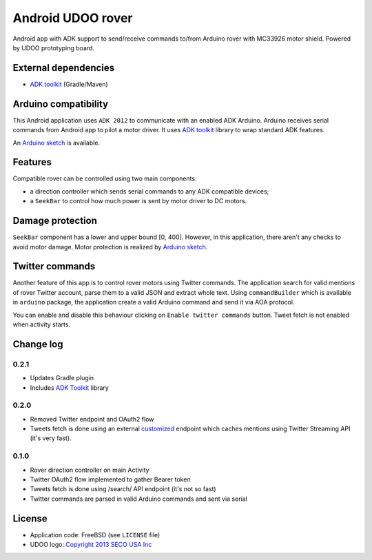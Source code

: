 ==================
Android UDOO rover
==================

Android app with ADK support to send/receive commands to/from Arduino rover with MC33926 motor shield. Powered by UDOO prototyping board.

External dependencies
---------------------

* `ADK toolkit`_ (Gradle/Maven)

Arduino compatibility
---------------------

This Android application uses ``ADK 2012`` to communicate with an enabled ADK Arduino.
Arduino receives serial commands from Android app to pilot a motor driver.
It uses `ADK toolkit`_ library to wrap standard ADK features.

An `Arduino sketch`_ is available.

.. _ADK toolkit: https://github.com/palazzem/adk-toolkit
.. _Arduino sketch: https://github.com/palazzem/arduino-udoo-rover

Features
--------

Compatible rover can be controlled using two main components:

* a direction controller which sends serial commands to any ADK compatible devices;
* a ``SeekBar`` to control how much power is sent by motor driver to DC motors.

Damage protection
-----------------

``SeekBar`` component has a lower and upper bound [0, 400]. However, in this application, there aren't any checks to avoid motor damage.
Motor protection is realized by `Arduino sketch`_.

Twitter commands
----------------

Another feature of this app is to control rover motors using Twitter commands. The application search for valid mentions of rover Twitter account,
parse them to a valid JSON and extract whole text. Using ``commandBuilder`` which is available in ``arduino`` package, the application create
a valid Arduino command and send it via AOA protocol.

You can enable and disable this behaviour clicking on ``Enable twitter commands`` button.
Tweet fetch is not enabled when activity starts.

Change log
----------

0.2.1
~~~~~

* Updates Gradle plugin
* Includes `ADK Toolkit`_ library

0.2.0
~~~~~

* Removed Twitter endpoint and OAuth2 flow
* Tweets fetch is done using an external `customized <https://github.com/masci/droidcon2014>`_ endpoint which caches mentions using Twitter Streaming API (it's very fast).

0.1.0
~~~~~

* Rover direction controller on main Activity
* Twitter OAuth2 flow implemented to gather Bearer token
* Tweets fetch is done using /search/ API endpoint (it's not so fast)
* Twitter commands are parsed in valid Arduino commands and sent via serial

License
-------

* Application code: FreeBSD (see ``LICENSE`` file)
* UDOO logo: `Copyright 2013 SECO USA Inc`_

.. _Copyright 2013 SECO USA Inc: http://www.udoo.org/
